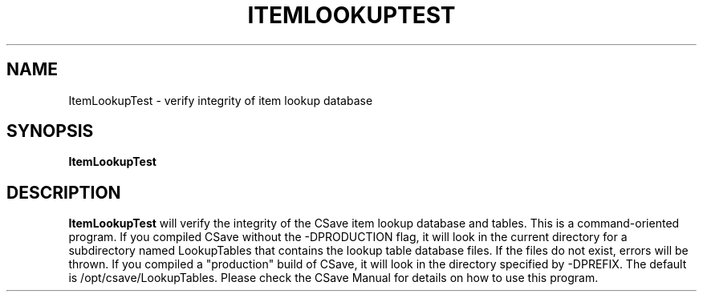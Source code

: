 .TH ITEMLOOKUPTEST 1
.SH NAME
ItemLookupTest \- verify integrity of item lookup database
.SH SYNOPSIS
.B ItemLookupTest 
.SH DESCRIPTION
.B ItemLookupTest
will verify the integrity of the CSave item lookup database and tables.
This is a command-oriented program. If you compiled CSave without the 
-DPRODUCTION flag, it will look in the current directory for a subdirectory
named LookupTables that contains the lookup table database files. If the
files do not exist, errors will be thrown. If you compiled a "production"
build of CSave, it will look in the directory specified by -DPREFIX. The
default is /opt/csave/LookupTables. Please check the CSave Manual for details
on how to use this program.
